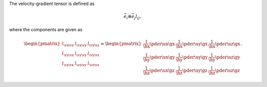 The velocity-gradient tensor is defined as

.. math::

   \vec{e}_i
   \otimes
   \vec{e}_j
   l_{ij},

where the components are given as

.. math::

   \begin{pmatrix}
      l_{\vx \vx} & l_{\vx \vy} & l_{\vx \vz} \\
      l_{\vy \vx} & l_{\vy \vy} & l_{\vy \vz} \\
      l_{\vz \vx} & l_{\vz \vy} & l_{\vz \vz} \\
   \end{pmatrix}
   =
   \begin{pmatrix}
      \frac{1}{\hx}
      \pder{\ux}{\gx}
      &
      \frac{1}{\hx}
      \pder{\uy}{\gx}
      &
      \frac{1}{\hx}
      \pder{\uz}{\gx}
      \\
      \frac{1}{\hy}
      \pder{\ux}{\gy}
      &
      \frac{1}{\hy}
      \pder{\uy}{\gy}
      &
      \frac{1}{\hy}
      \pder{\uz}{\gy}
      \\
      \frac{1}{\hz}
      \pder{\ux}{\gz}
      &
      \frac{1}{\hz}
      \pder{\uy}{\gz}
      &
      \frac{1}{\hz}
      \pder{\uz}{\gz}
   \end{pmatrix}.

